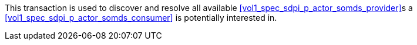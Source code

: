 // DEV-24 Transaction Summary

This transaction is used to discover and resolve all available <<vol1_spec_sdpi_p_actor_somds_provider>>s a <<vol1_spec_sdpi_p_actor_somds_consumer>> is potentially interested in.

